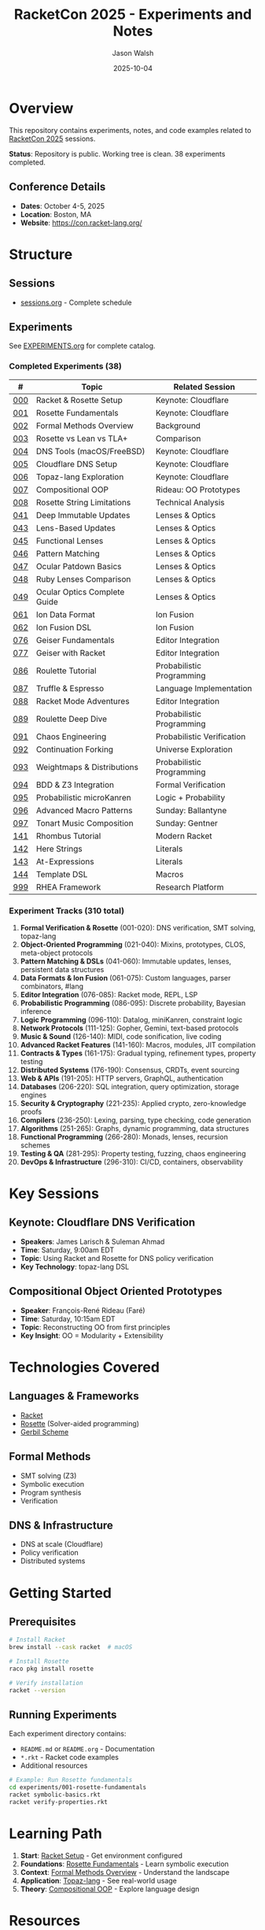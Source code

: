 #+TITLE: RacketCon 2025 - Experiments and Notes
#+AUTHOR: Jason Walsh
#+DATE: 2025-10-04
#+STARTUP: overview

[[https://github.com/jwalsh/racketcon-2025][https://img.shields.io/badge/RacketCon-2025-blue.svg]]
[[https://github.com/jwalsh/racketcon-2025/blob/main/LICENSE][https://img.shields.io/badge/License-MIT-green.svg]]
[[https://racket-lang.org/][https://img.shields.io/badge/Made%20with-Racket-red.svg]]
[[https://docs.racket-lang.org/rosette-guide/][https://img.shields.io/badge/Rosette-Verification-orange.svg]]
[[https://github.com/jwalsh/racketcon-2025/tree/main/experiments][https://img.shields.io/badge/Experiments-38%2F310-purple.svg]]

* Overview

This repository contains experiments, notes, and code examples related to [[https://con.racket-lang.org/][RacketCon 2025]] sessions.

*Status*: Repository is public. Working tree is clean. 38 experiments completed.

** Conference Details
- *Dates*: October 4-5, 2025
- *Location*: Boston, MA
- *Website*: https://con.racket-lang.org/

* Structure

** Sessions
- [[file:sessions.org][sessions.org]] - Complete schedule

** Experiments

See [[file:EXPERIMENTS.org][EXPERIMENTS.org]] for complete catalog.

*** Completed Experiments (38)

| # | Topic | Related Session |
|---+-------+-----------------|
| [[file:experiments/000-racket-setup/][000]] | Racket & Rosette Setup | Keynote: Cloudflare |
| [[file:experiments/001-rosette-fundamentals/][001]] | Rosette Fundamentals | Keynote: Cloudflare |
| [[file:experiments/002-formal-methods-overview/][002]] | Formal Methods Overview | Background |
| [[file:experiments/003-rosette-vs-lean-tla/][003]] | Rosette vs Lean vs TLA+ | Comparison |
| [[file:experiments/004-dns-tools-macos-freebsd/][004]] | DNS Tools (macOS/FreeBSD) | Keynote: Cloudflare |
| [[file:experiments/005-cloudflare-dns-setup/][005]] | Cloudflare DNS Setup | Keynote: Cloudflare |
| [[file:experiments/006-topaz-lang-exploration/][006]] | Topaz-lang Exploration | Keynote: Cloudflare |
| [[file:experiments/007-compositional-oop/][007]] | Compositional OOP | Rideau: OO Prototypes |
| [[file:experiments/008-rosette-string-limitations/][008]] | Rosette String Limitations | Technical Analysis |
| [[file:experiments/041-deep-immutable-updates/][041]] | Deep Immutable Updates | Lenses & Optics |
| [[file:experiments/043-lens-based-updates/][043]] | Lens-Based Updates | Lenses & Optics |
| [[file:experiments/045-functional-lenses/][045]] | Functional Lenses | Lenses & Optics |
| [[file:experiments/046-pattern-matching/][046]] | Pattern Matching | Lenses & Optics |
| [[file:experiments/047-ocular-patdown/][047]] | Ocular Patdown Basics | Lenses & Optics |
| [[file:experiments/048-ruby-lenses/][048]] | Ruby Lenses Comparison | Lenses & Optics |
| [[file:experiments/049-ocular-optics-guide/][049]] | Ocular Optics Complete Guide | Lenses & Optics |
| [[file:experiments/061-ion-data-format/][061]] | Ion Data Format | Ion Fusion |
| [[file:experiments/062-ion-fusion/][062]] | Ion Fusion DSL | Ion Fusion |
| [[file:experiments/076-geiser-fundamentals/][076]] | Geiser Fundamentals | Editor Integration |
| [[file:experiments/077-geiser-racket/][077]] | Geiser with Racket | Editor Integration |
| [[file:experiments/086-roulette-tutorial/][086]] | Roulette Tutorial | Probabilistic Programming |
| [[file:experiments/087-truffle-espresso/][087]] | Truffle & Espresso | Language Implementation |
| [[file:experiments/088-racket-mode-adventures/][088]] | Racket Mode Adventures | Editor Integration |
| [[file:experiments/089-roulette-deep-dive/][089]] | Roulette Deep Dive | Probabilistic Programming |
| [[file:experiments/091-chaos-engineering/][091]] | Chaos Engineering | Probabilistic Verification |
| [[file:experiments/092-continuation-forking/][092]] | Continuation Forking | Universe Exploration |
| [[file:experiments/093-weightmaps/][093]] | Weightmaps & Distributions | Probabilistic Programming |
| [[file:experiments/094-bdd-z3/][094]] | BDD & Z3 Integration | Formal Verification |
| [[file:experiments/095-probabilistic-microkanren/][095]] | Probabilistic microKanren | Logic + Probability |
| [[file:experiments/096-macro-patterns/][096]] | Advanced Macro Patterns | Sunday: Ballantyne |
| [[file:experiments/097-tonart/][097]] | Tonart Music Composition | Sunday: Gentner |
| [[file:experiments/141-rhombus-tutorial/][141]] | Rhombus Tutorial | Modern Racket |
| [[file:experiments/142-here-strings/][142]] | Here Strings | Literals |
| [[file:experiments/143-at-expressions/][143]] | At-Expressions | Literals |
| [[file:experiments/144-template-dsl/][144]] | Template DSL | Macros |
| [[file:experiments/999-rhea-framework/][999]] | RHEA Framework | Research Platform |

*** Experiment Tracks (310 total)

1. *Formal Verification & Rosette* (001-020): DNS verification, SMT solving, topaz-lang
2. *Object-Oriented Programming* (021-040): Mixins, prototypes, CLOS, meta-object protocols
3. *Pattern Matching & DSLs* (041-060): Immutable updates, lenses, persistent data structures
4. *Data Formats & Ion Fusion* (061-075): Custom languages, parser combinators, #lang
5. *Editor Integration* (076-085): Racket mode, REPL, LSP
6. *Probabilistic Programming* (086-095): Discrete probability, Bayesian inference
7. *Logic Programming* (096-110): Datalog, miniKanren, constraint logic
8. *Network Protocols* (111-125): Gopher, Gemini, text-based protocols
9. *Music & Sound* (126-140): MIDI, code sonification, live coding
10. *Advanced Racket Features* (141-160): Macros, modules, JIT compilation
11. *Contracts & Types* (161-175): Gradual typing, refinement types, property testing
12. *Distributed Systems* (176-190): Consensus, CRDTs, event sourcing
13. *Web & APIs* (191-205): HTTP servers, GraphQL, authentication
14. *Databases* (206-220): SQL integration, query optimization, storage engines
15. *Security & Cryptography* (221-235): Applied crypto, zero-knowledge proofs
16. *Compilers* (236-250): Lexing, parsing, type checking, code generation
17. *Algorithms* (251-265): Graphs, dynamic programming, data structures
18. *Functional Programming* (266-280): Monads, lenses, recursion schemes
19. *Testing & QA* (281-295): Property testing, fuzzing, chaos engineering
20. *DevOps & Infrastructure* (296-310): CI/CD, containers, observability

* Key Sessions

** Keynote: Cloudflare DNS Verification
- *Speakers*: James Larisch & Suleman Ahmad
- *Time*: Saturday, 9:00am EDT
- *Topic*: Using Racket and Rosette for DNS policy verification
- *Key Technology*: topaz-lang DSL

** Compositional Object Oriented Prototypes
- *Speaker*: François-René Rideau (Faré)
- *Time*: Saturday, 10:15am EDT
- *Topic*: Reconstructing OO from first principles
- *Key Insight*: OO = Modularity + Extensibility

* Technologies Covered

** Languages & Frameworks
- [[https://racket-lang.org/][Racket]]
- [[https://docs.racket-lang.org/rosette-guide/][Rosette]] (Solver-aided programming)
- [[https://cons.io/][Gerbil Scheme]]

** Formal Methods
- SMT solving (Z3)
- Symbolic execution
- Program synthesis
- Verification

** DNS & Infrastructure
- DNS at scale (Cloudflare)
- Policy verification
- Distributed systems

* Getting Started

** Prerequisites

#+begin_src bash
# Install Racket
brew install --cask racket  # macOS

# Install Rosette
raco pkg install rosette

# Verify installation
racket --version
#+end_src

** Running Experiments

Each experiment directory contains:
- ~README.md~ or ~README.org~ - Documentation
- ~*.rkt~ - Racket code examples
- Additional resources

#+begin_src bash
# Example: Run Rosette fundamentals
cd experiments/001-rosette-fundamentals
racket symbolic-basics.rkt
racket verify-properties.rkt
#+end_src

* Learning Path

1. *Start*: [[file:experiments/000-racket-setup/][Racket Setup]] - Get environment configured
2. *Foundations*: [[file:experiments/001-rosette-fundamentals/][Rosette Fundamentals]] - Learn symbolic execution
3. *Context*: [[file:experiments/002-formal-methods-overview/][Formal Methods Overview]] - Understand the landscape
4. *Application*: [[file:experiments/006-topaz-lang-exploration/][Topaz-lang]] - See real-world usage
5. *Theory*: [[file:experiments/007-compositional-oop/][Compositional OOP]] - Explore language design

* Resources

** Official Documentation
- [[https://docs.racket-lang.org/][Racket Documentation]]
- [[https://docs.racket-lang.org/rosette-guide/][Rosette Guide]]
- [[https://docs.racket-lang.org/guide/macros.html][Racket Macros]]

** Papers
- [[https://homes.cs.washington.edu/~emina/pubs/rosette.onward13.pdf][Growing Solver-Aided Languages with Rosette]]
- [[https://www2.ccs.neu.edu/racket/pubs/][Racket Research Papers]]

** Blog Posts
- [[https://blog.cloudflare.com/topaz-policy-engine-design/][Topaz Policy Engine Design]]
- [[https://blog.cloudflare.com/dns-architecture/][Cloudflare DNS Architecture]]

** Community
- [[https://racket.discourse.group/][Racket Discourse]]
- [[https://racket.slack.com/][Racket Slack]]
- [[irc://irc.libera.chat/#racket][#racket on Libera.Chat]]

* Contributing

This is a personal learning repository, but suggestions and discussions are welcome via issues.

* License

MIT License - See LICENSE file

* Acknowledgments

- RacketCon 2025 organizers and speakers
- Racket and Rosette development teams
- Cloudflare research team
